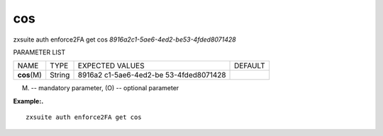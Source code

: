 .. _auth_enforce2FA_get_cos:

cos
---

.. container:: informalexample

   zxsuite auth enforce2FA get cos
   *8916a2c1-5ae6-4ed2-be53-4fded8071428*

PARAMETER LIST

+-----------------+-----------------+-----------------+-----------------+
| NAME            | TYPE            | EXPECTED VALUES | DEFAULT         |
+-----------------+-----------------+-----------------+-----------------+
| **cos**\ (M)    | String          | 8916a2          |                 |
|                 |                 | c1-5ae6-4ed2-be |                 |
|                 |                 | 53-4fded8071428 |                 |
+-----------------+-----------------+-----------------+-----------------+

(M) -- mandatory parameter, (O) -- optional parameter

**Example:.**

::

   zxsuite auth enforce2FA get cos
